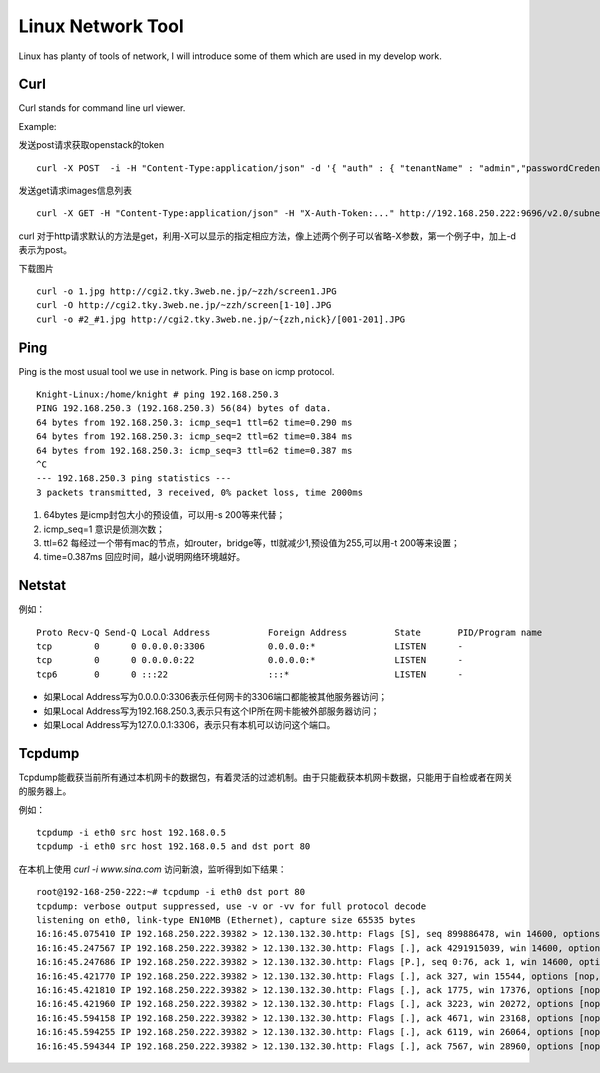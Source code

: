 


====================================
Linux Network Tool
====================================
Linux has planty of tools of network, I will introduce some of them which are used in my develop work.

Curl
====================================
Curl stands for command line url viewer.

Example:

发送post请求获取openstack的token

::

    curl -X POST  -i -H "Content-Type:application/json" -d '{ "auth" : { "tenantName" : "admin","passwordCredentials" : { "username" : "admin","password" : "admin"}}}' http://192.168.250.222:5000/v2.0/tokens

发送get请求images信息列表

::

    curl -X GET -H "Content-Type:application/json" -H "X-Auth-Token:..." http://192.168.250.222:9696/v2.0/subnets

curl 对于http请求默认的方法是get，利用-X可以显示的指定相应方法，像上述两个例子可以省略-X参数，第一个例子中，加上-d表示为post。

下载图片

::

    curl -o 1.jpg http://cgi2.tky.3web.ne.jp/~zzh/screen1.JPG
    curl -O http://cgi2.tky.3web.ne.jp/~zzh/screen[1-10].JPG
    curl -o #2_#1.jpg http://cgi2.tky.3web.ne.jp/~{zzh,nick}/[001-201].JPG



Ping
=====================================
Ping is the most usual tool we use in network.
Ping is base on icmp protocol.

::

 Knight-Linux:/home/knight # ping 192.168.250.3
 PING 192.168.250.3 (192.168.250.3) 56(84) bytes of data.
 64 bytes from 192.168.250.3: icmp_seq=1 ttl=62 time=0.290 ms
 64 bytes from 192.168.250.3: icmp_seq=2 ttl=62 time=0.384 ms
 64 bytes from 192.168.250.3: icmp_seq=3 ttl=62 time=0.387 ms
 ^C
 --- 192.168.250.3 ping statistics ---
 3 packets transmitted, 3 received, 0% packet loss, time 2000ms

1) 64bytes 是icmp封包大小的预设值，可以用-s 200等来代替；
2) icmp_seq=1 意识是侦测次数；
3) ttl=62 每经过一个带有mac的节点，如router，bridge等，ttl就减少1,预设值为255,可以用-t 200等来设置；
4) time=0.387ms 回应时间，越小说明网络环境越好。

Netstat
=========================================


例如：

::

    Proto Recv-Q Send-Q Local Address           Foreign Address         State       PID/Program name
    tcp        0      0 0.0.0.0:3306            0.0.0.0:*               LISTEN      -               
    tcp        0      0 0.0.0.0:22              0.0.0.0:*               LISTEN      -               
    tcp6       0      0 :::22                   :::*                    LISTEN      -         

* 如果Local Address写为0.0.0.0:3306表示任何网卡的3306端口都能被其他服务器访问；
* 如果Local Address写为192.168.250.3,表示只有这个IP所在网卡能被外部服务器访问；
* 如果Local Address写为127.0.0.1:3306，表示只有本机可以访问这个端口。

Tcpdump
==========================================
Tcpdump能截获当前所有通过本机网卡的数据包，有着灵活的过滤机制。由于只能截获本机网卡数据，只能用于自检或者在网关的服务器上。

例如：

::

 tcpdump -i eth0 src host 192.168.0.5
 tcpdump -i eth0 src host 192.168.0.5 and dst port 80

在本机上使用 *curl -i www.sina.com* 访问新浪，监听得到如下结果：

::

 root@192-168-250-222:~# tcpdump -i eth0 dst port 80
 tcpdump: verbose output suppressed, use -v or -vv for full protocol decode
 listening on eth0, link-type EN10MB (Ethernet), capture size 65535 bytes
 16:16:45.075410 IP 192.168.250.222.39382 > 12.130.132.30.http: Flags [S], seq 899886478, win 14600, options [mss 1460,sackOK,TS val 1276140011 ecr 0,nop,wscale 7], length 0
 16:16:45.247567 IP 192.168.250.222.39382 > 12.130.132.30.http: Flags [.], ack 4291915039, win 14600, options [nop,nop,TS val 1276140054 ecr 4153792769], length 0
 16:16:45.247686 IP 192.168.250.222.39382 > 12.130.132.30.http: Flags [P.], seq 0:76, ack 1, win 14600, options [nop,nop,TS val 1276140054 ecr 4153792769], length 76
 16:16:45.421770 IP 192.168.250.222.39382 > 12.130.132.30.http: Flags [.], ack 327, win 15544, options [nop,nop,TS val 1276140097 ecr 4153792943], length 0
 16:16:45.421810 IP 192.168.250.222.39382 > 12.130.132.30.http: Flags [.], ack 1775, win 17376, options [nop,nop,TS val 1276140097 ecr 4153792943], length 0
 16:16:45.421960 IP 192.168.250.222.39382 > 12.130.132.30.http: Flags [.], ack 3223, win 20272, options [nop,nop,TS val 1276140097 ecr 4153792943], length 0
 16:16:45.594158 IP 192.168.250.222.39382 > 12.130.132.30.http: Flags [.], ack 4671, win 23168, options [nop,nop,TS val 1276140140 ecr 4153793115], length 0
 16:16:45.594255 IP 192.168.250.222.39382 > 12.130.132.30.http: Flags [.], ack 6119, win 26064, options [nop,nop,TS val 1276140140 ecr 4153793115], length 0
 16:16:45.594344 IP 192.168.250.222.39382 > 12.130.132.30.http: Flags [.], ack 7567, win 28960, options [nop,nop,TS val 1276140140 ecr 4153793115], length 0

